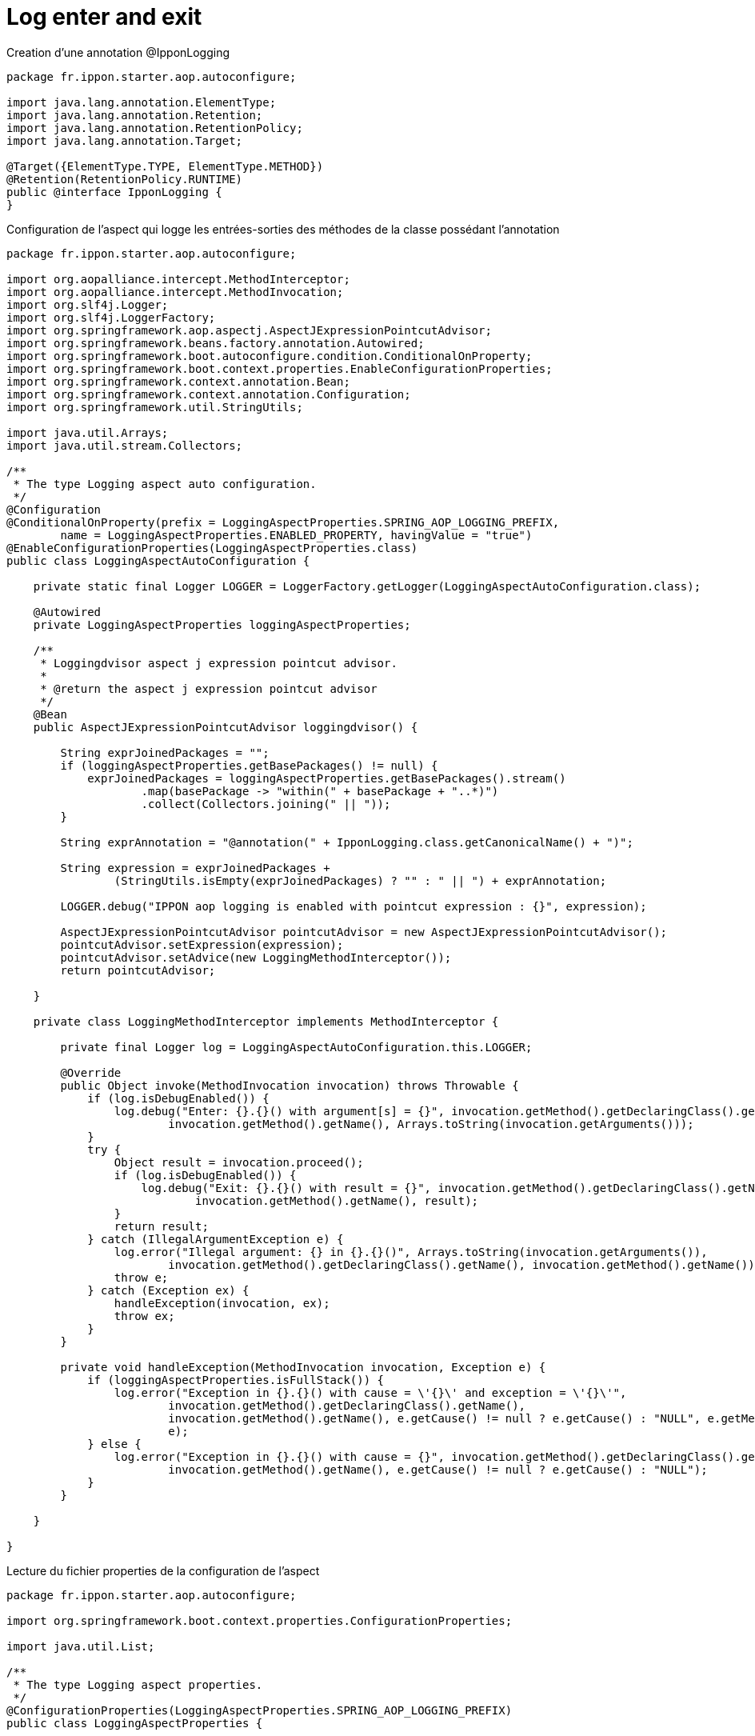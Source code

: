 = Log enter and exit

Creation d'une annotation @IpponLogging

:source-highlighter: highlightjs
[source,java]
----
package fr.ippon.starter.aop.autoconfigure;

import java.lang.annotation.ElementType;
import java.lang.annotation.Retention;
import java.lang.annotation.RetentionPolicy;
import java.lang.annotation.Target;

@Target({ElementType.TYPE, ElementType.METHOD})
@Retention(RetentionPolicy.RUNTIME)
public @interface IpponLogging {
}
----



Configuration de l'aspect qui logge les entrées-sorties des méthodes de la classe possédant l'annotation

:source-highlighter: highlightjs
[source,java]
----
package fr.ippon.starter.aop.autoconfigure;

import org.aopalliance.intercept.MethodInterceptor;
import org.aopalliance.intercept.MethodInvocation;
import org.slf4j.Logger;
import org.slf4j.LoggerFactory;
import org.springframework.aop.aspectj.AspectJExpressionPointcutAdvisor;
import org.springframework.beans.factory.annotation.Autowired;
import org.springframework.boot.autoconfigure.condition.ConditionalOnProperty;
import org.springframework.boot.context.properties.EnableConfigurationProperties;
import org.springframework.context.annotation.Bean;
import org.springframework.context.annotation.Configuration;
import org.springframework.util.StringUtils;

import java.util.Arrays;
import java.util.stream.Collectors;

/**
 * The type Logging aspect auto configuration.
 */
@Configuration
@ConditionalOnProperty(prefix = LoggingAspectProperties.SPRING_AOP_LOGGING_PREFIX,
        name = LoggingAspectProperties.ENABLED_PROPERTY, havingValue = "true")
@EnableConfigurationProperties(LoggingAspectProperties.class)
public class LoggingAspectAutoConfiguration {

    private static final Logger LOGGER = LoggerFactory.getLogger(LoggingAspectAutoConfiguration.class);

    @Autowired
    private LoggingAspectProperties loggingAspectProperties;

    /**
     * Loggingdvisor aspect j expression pointcut advisor.
     *
     * @return the aspect j expression pointcut advisor
     */
    @Bean
    public AspectJExpressionPointcutAdvisor loggingdvisor() {

        String exprJoinedPackages = "";
        if (loggingAspectProperties.getBasePackages() != null) {
            exprJoinedPackages = loggingAspectProperties.getBasePackages().stream()
                    .map(basePackage -> "within(" + basePackage + "..*)")
                    .collect(Collectors.joining(" || "));
        }

        String exprAnnotation = "@annotation(" + IpponLogging.class.getCanonicalName() + ")";

        String expression = exprJoinedPackages +
                (StringUtils.isEmpty(exprJoinedPackages) ? "" : " || ") + exprAnnotation;

        LOGGER.debug("IPPON aop logging is enabled with pointcut expression : {}", expression);

        AspectJExpressionPointcutAdvisor pointcutAdvisor = new AspectJExpressionPointcutAdvisor();
        pointcutAdvisor.setExpression(expression);
        pointcutAdvisor.setAdvice(new LoggingMethodInterceptor());
        return pointcutAdvisor;

    }

    private class LoggingMethodInterceptor implements MethodInterceptor {

        private final Logger log = LoggingAspectAutoConfiguration.this.LOGGER;

        @Override
        public Object invoke(MethodInvocation invocation) throws Throwable {
            if (log.isDebugEnabled()) {
                log.debug("Enter: {}.{}() with argument[s] = {}", invocation.getMethod().getDeclaringClass().getName(),
                        invocation.getMethod().getName(), Arrays.toString(invocation.getArguments()));
            }
            try {
                Object result = invocation.proceed();
                if (log.isDebugEnabled()) {
                    log.debug("Exit: {}.{}() with result = {}", invocation.getMethod().getDeclaringClass().getName(),
                            invocation.getMethod().getName(), result);
                }
                return result;
            } catch (IllegalArgumentException e) {
                log.error("Illegal argument: {} in {}.{}()", Arrays.toString(invocation.getArguments()),
                        invocation.getMethod().getDeclaringClass().getName(), invocation.getMethod().getName());
                throw e;
            } catch (Exception ex) {
                handleException(invocation, ex);
                throw ex;
            }
        }

        private void handleException(MethodInvocation invocation, Exception e) {
            if (loggingAspectProperties.isFullStack()) {
                log.error("Exception in {}.{}() with cause = \'{}\' and exception = \'{}\'",
                        invocation.getMethod().getDeclaringClass().getName(),
                        invocation.getMethod().getName(), e.getCause() != null ? e.getCause() : "NULL", e.getMessage(),
                        e);
            } else {
                log.error("Exception in {}.{}() with cause = {}", invocation.getMethod().getDeclaringClass().getName(),
                        invocation.getMethod().getName(), e.getCause() != null ? e.getCause() : "NULL");
            }
        }

    }

}
----

Lecture du fichier properties de la configuration de l'aspect

:source-highlighter: highlightjs
[source,java]
----
package fr.ippon.starter.aop.autoconfigure;

import org.springframework.boot.context.properties.ConfigurationProperties;

import java.util.List;

/**
 * The type Logging aspect properties.
 */
@ConfigurationProperties(LoggingAspectProperties.SPRING_AOP_LOGGING_PREFIX)
public class LoggingAspectProperties {

    /**
     * The constant SPRING_AOP_LOGGING_PREFIX.
     */
    static final String SPRING_AOP_LOGGING_PREFIX = "ippon.aop.logging";

    /**
     * The constant ENABLED_PROPERTY.
     */
    static final String ENABLED_PROPERTY = "enabled";

    /**
     * Defines whether the IPPON logging is enabled or not (default: disabled).
     */
    private boolean enabled = false;

    /**
     * Defines the list of packages to enabled IPPON logging.
     */
    private List<String> basePackages;

    /**
     * Defines whether the full stack traces are included in log messages (default: enabled).
     */
    private boolean fullStack = true;

    public List<String> getBasePackages() {
        return basePackages;
    }

    public void setBasePackages(List<String> basePackages) {
        this.basePackages = basePackages;
    }

    public boolean isFullStack() {
        return fullStack;
    }

    public void setFullStack(boolean fullStack) {
        this.fullStack = fullStack;
    }

    public boolean isEnabled() {
        return enabled;
    }

    public void setEnabled(boolean enabled) {
        this.enabled = enabled;
    }

}

----
